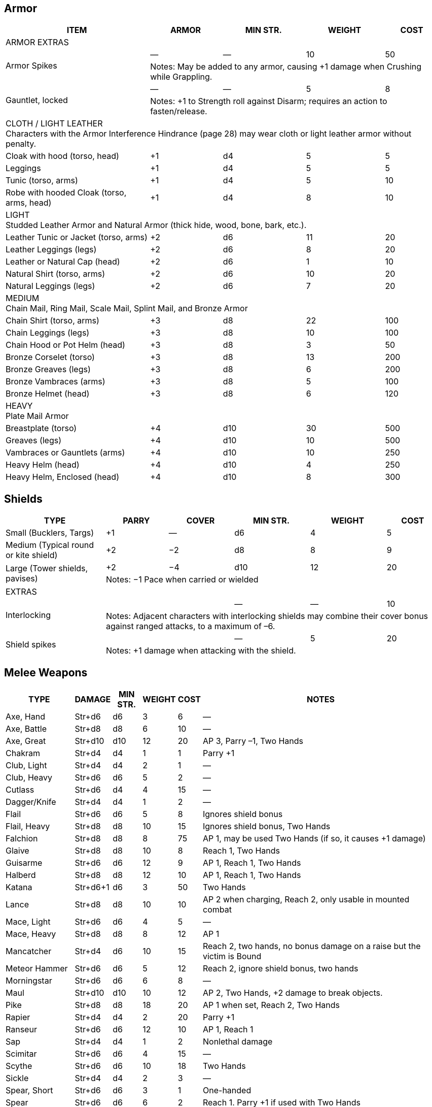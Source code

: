
== Armor
////
Armor is written in parentheses next to a character’s Toughness, like this: 11 (2). 
This means 2 points of the character’s 11 Toughness comes from Armor. 
An Armor Piercing attack can bypass those 2 points but not the other 9.
Note that greaves (leg guards) and vambraces (arm guards) are listed as pairs. 
Halve the weight and cost if a character wears only half the set (Minimum Strength doesn’t change).
////

[%autowidth]
|===
| ITEM | ARMOR | MIN STR. | WEIGHT | COST

5+| ARMOR EXTRAS

.2+| Armor Spikes | — | — | 10 | 50 
4+| Notes: May be added to any armor, causing +1 damage when Crushing while Grappling.
.2+| Gauntlet, locked | — | — | 5 | 8 
4+| Notes: +1 to Strength roll against Disarm; requires an action to fasten/release.

5+| CLOTH / LIGHT LEATHER + 
Characters with the Armor Interference Hindrance (page 28) may wear cloth or light leather armor without penalty.

| Cloak with hood (torso, head) | +1 | d4 | 5  | 5
| Leggings | +1 | d4 | 5 | 5
| Tunic (torso, arms) | +1 | d4 | 5 | 10
| Robe with hooded Cloak (torso, arms, head) | +1 | d4 | 8 | 10
5+| LIGHT + 
Studded Leather Armor and Natural Armor (thick hide, wood, bone, bark, etc.).
| Leather Tunic or Jacket (torso, arms) | +2 | d6 | 11 | 20
| Leather Leggings (legs) | +2 | d6 | 8 | 20
| Leather or Natural Cap (head) | +2 | d6 | 1 | 10
| Natural Shirt (torso, arms) | +2 | d6 | 10 | 20
| Natural Leggings (legs) | +2 | d6 | 7 | 20
5+| MEDIUM + 
Chain Mail, Ring Mail, Scale Mail, Splint Mail, and Bronze Armor
| Chain Shirt (torso, arms) | +3 | d8 | 22 | 100
| Chain Leggings (legs) | +3 | d8 | 10 | 100
| Chain Hood or Pot Helm (head) | +3 | d8 | 3 | 50
| Bronze Corselet (torso) | +3 | d8 | 13 | 200
| Bronze Greaves (legs) | +3 | d8 | 6 | 200
| Bronze Vambraces (arms) | +3 | d8 | 5 | 100
| Bronze Helmet (head) | +3 | d8 | 6 | 120
5+| HEAVY + 
Plate Mail Armor
| Breastplate (torso) | +4 | d10 | 30 | 500
| Greaves (legs) | +4 | d10 | 10 | 500
| Vambraces or Gauntlets (arms) | +4 | d10 | 10 | 250
| Heavy Helm (head) | +4 | d10 | 4 | 250
| Heavy Helm, Enclosed (head) | +4 | d10 | 8 | 300


|===


== Shields

[%autowidth]
|===
| TYPE | PARRY | COVER | MIN STR. | WEIGHT | COST

| Small (Bucklers, Targs) | +1 | — | d6 | 4 | 5
| Medium (Typical round or kite shield) | +2 | −2 | d8 | 8 | 9
.2+| Large (Tower shields, pavises) | +2 | −4 | d10 | 12 | 20 
5+| Notes: −1 Pace when carried or wielded
6+| EXTRAS
.2+| Interlocking | | | — | — | 10
5+| Notes: Adjacent characters with interlocking shields may combine their cover bonus against ranged attacks, to a maximum of –6.
.2+| Shield spikes | | | — | 5 | 20
5+| Notes: +1 damage when attacking with the shield.

|===


== Melee Weapons

[%autowidth]
|===
| TYPE | DAMAGE | MIN STR. | WEIGHT | COST | NOTES

| Axe, Hand | Str+d6 | d6 | 3 | 6 | —
| Axe, Battle | Str+d8 | d8 | 6 | 10 | —
| Axe, Great | Str+d10 | d10 | 12 | 20 | AP 3, Parry –1, Two Hands
| Chakram | Str+d4 | d4 | 1 | 1 | Parry +1
| Club, Light | Str+d4 | d4 | 2 | 1 | —
| Club, Heavy | Str+d6 | d6 | 5 | 2 | —
| Cutlass | Str+d6 | d4 | 4 | 15 | —
| Dagger/Knife | Str+d4 | d4 | 1 | 2 | —
| Flail | Str+d6 | d6 | 5 | 8 | Ignores shield bonus
| Flail, Heavy | Str+d8 | d8 | 10 | 15 | Ignores shield bonus, Two Hands
| Falchion | Str+d8 | d8 | 8 | 75 | AP 1, may be used Two Hands (if so, it causes +1 damage)
| Glaive | Str+d8 | d8 | 10 | 8 | Reach 1, Two Hands
| Guisarme | Str+d6 | d6 | 12 | 9 | AP 1, Reach 1, Two Hands
| Halberd | Str+d8 | d8 | 12 | 10 | AP 1, Reach 1, Two Hands
| Katana | Str+d6+1 | d6 | 3 | 50 | Two Hands
| Lance | Str+d8 | d8 | 10 | 10 | AP 2 when charging, Reach 2, only usable in mounted combat
| Mace, Light | Str+d6 | d6 | 4 | 5 | —
| Mace, Heavy | Str+d8 | d8 | 8 | 12 | AP 1
| Mancatcher | Str+d4 | d6 | 10 | 15 | Reach 2, two hands, no bonus damage on a raise but the victim is Bound
| Meteor Hammer | Str+d6 | d6 | 5 | 12 | Reach 2, ignore shield bonus, two hands
| Morningstar | Str+d6 | d6 | 6 | 8 | —
| Maul | Str+d10 | d10 | 10 | 12 | AP 2, Two Hands, +2 damage to break objects.
| Pike | Str+d8 | d8 | 18 | 20 | AP 1 when set, Reach 2, Two Hands
| Rapier | Str+d4 | d4 | 2 | 20 | Parry +1
| Ranseur | Str+d6 | d6 | 12 | 10 | AP 1, Reach 1
| Sap | Str+d4 | d4 | 1 | 2 | Nonlethal damage
| Scimitar | Str+d6 | d6 | 4 | 15 | —
| Scythe | Str+d6 | d6 | 10 | 18 | Two Hands
| Sickle | Str+d4 | d4 | 2 | 3 | —
| Spear, Short | Str+d6 | d6 | 3 | 1 | One-handed
| Spear |  Str+d6 | d6 | 6 | 2 | Reach 1. Parry +1 if used with Two Hands
| Spiked Chain | Str+d6 | d6 | 6 | 8 | AP 1, ignores shield bonus, Two Hands
| Spiked Gauntlet | Str+d4 | d6 | 1 | 5 | +1 to Strength roll vs. Disarm
| Staff/Quarterstaff | Str+d4 | d4 | 4 | — | Parry +1, Reach 1, Two Hands 
| Sword, Bastard | Str+d8 | d8 | 6 | 35 | AP 1, may be used Two Hands (if so, it causes +1 damage)
| Sword, Great | Str+d10 | d10 | 8 | 50 | AP 2, Two Hands
| Sword, Hook | Str+d6 | d6 | 3 | 20 | +1 to Disarm
| Sword, Long | Str+d8 | d8 | 4 | 15 | —
| Sword, Short | Str+d6 | d6 | 2 | 10 | —
| Trident | Str+d6 | d6 | 4 | 15 | Reach 1
| Warhammer | Str+d6 | d6 | 5 | 12 | AP 1
| Whip | Str+d4 | d4 | 2 | 5 | Parry –1, Reach 2, With a raise on the attack roll the victim may be Entangled instead of rolling bonus damage.
|===

== Ammunition
All ammunition costs include a pouch or quiver to hold the ammunition.

[%autowidth]
|===
| TYPE | COST | WEIGHT | NOTES
| Arrows | 1/20 arrows | 3 lbs/20 arrows | For all types of bows
| Bolts | 1/10 bolts | 1 lb/10 bolts | For all types of crossbows
| Darts | 1/20 darts | — | For use with blowgun only
| Flammable Arrows/Bolts | 1 per arrow/bolt | 3 lbs/20 arrows | Half normal Range, +1d6 damage, may ignite flammable items.
| Shot (w/powder) | 1/10 shots | 0.5 lbs/10 | For black powder weapons
| Sling Stones | 1/50 stones | 1 lbs/20 stones | Polished stones for slings
|===

== Ranged Weapons

[%autowidth]
|===
| TYPE | RANGE | DAMAGE | AP | ROF | MIN STR. | WEIGHT | COST
| Axe, Hand | 3/6/12 | Str+d6 | — | 1 | d6 | 3 | 6
.2+| Bolas | 3/6/12 | Str+d4 | — | 1 | d4 | 2 | 5
7+| Notes: A target hit with a raise is Entangled. Bolas are Hardness 8.
| Blowgun | 3/6/12 | d4−2 | — | 1 | d4 | 1 | 2
| Bow, Short | 12/24/48 | 2d6 | — | 1 | d6 | 2 | 30
| Bow, Long | 15/30/60 | 2d6 | 1 | 1 | d8 | 3 | 75
| Bow, Composite | 12/24/48 | Str+d6 | 1 | 1 | d6 | 3 | 100
| Chakram | 4/8/16 | Str+d4 | — | 1 | d4 | 1 | 1
.2+| Crossbow, Hand | 5/10/20 | 2d4 | — | 1 | d4 | 2 | 20
7+|Notes: Reload 1. A one-handed, pistol-like crossbow.
.2+| Crossbow, Hand Repeating | 5/10/20 | 2d4 | — | 2 | d4 | 3 | 160
7+| Notes: Reload 1 for a case of 5 bolts, or 1 for a single bolt. 
Incurs Recoil penalty.
.2+| Crossbow, Light | 10/20/40 | 2d6 | 2 | 1 | d6 | 5 | 35
7+| Notes: Reload 1. Hand-drawn.
.2+| Crossbow, Light Repeating | 10/20/40 | 2d6 | 2 | 1 | d6 | 8 | 250
7+| Notes: Reload 1 for a case of 5 bolts, or 1 for a single bolt. 
Incurs Recoil penalty.
.2+| Crossbow, Heavy | 15/30/60 | 2d8 | 2 | 1 | d6 | 8 | 50
7+| Notes: Requires a windlass to load. Reload 2.
.2+| Crossbow, Heavy Repeating | 15/30/60 | 2d8 | 2 | 1 | d8 | 12 | 400
7+| Notes: Reload 2 for a “quick load” case of 5 bolts; or Reload 2 for a single bolt.
| Dagger/Knife | 3/6/12 | Str+d4 | — | 1 | d4 | 1 | 2
.2+| Net (Weighted) | 3/6/12 | — | — | 1 | d4 | 8 | 20
7+| Notes: A successful hit means the target is Entangled. 
The net is Hardness 10 and only vulnerable to cutting attacks..
| Short Spear/Javelin | 4/8/16 | Str+d6 | — | 1 | d6 | 3 | 1
| Shuriken | 3/6/12 | Str+d4 | — | 1 | d4 | — | 1
| Sling (Athletics (throwing)) | 4/8/16 | Str+d4 | — | 1 | d4 | 1 | —
| Spear | 3/6/12 | Str+d6 | — | 1 | d6 | 6 | 2
| Trident | 3/6/12 | Str+d6 | — | 1 | d6 | 4 | 15
|===